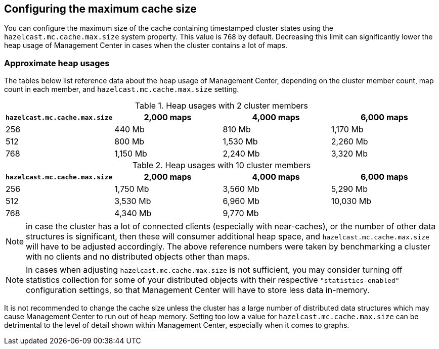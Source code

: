 [[cache_size]]
== Configuring the maximum cache size

You can configure the maximum size of the cache containing timestamped cluster states using the
`hazelcast.mc.cache.max.size` system property. This value is `768` by default. Decreasing this limit can
significantly lower the heap usage of Management Center in cases when the cluster contains a lot of maps.

=== Approximate heap usages

The tables below list reference data about the heap usage of Management Center, depending on the cluster member
count, map count in each member, and `hazelcast.mc.cache.max.size` setting.

.Heap usages with 2 cluster members
|===
| `hazelcast.mc.cache.max.size` | 2,000 maps | 4,000 maps | 6,000 maps

| 256
| 440 Mb
| 810 Mb
| 1,170 Mb

| 512
| 800 Mb
| 1,530 Mb
| 2,260 Mb

| 768
| 1,150 Mb
| 2,240 Mb
| 3,320 Mb
|===


.Heap usages with 10 cluster members
|===
| `hazelcast.mc.cache.max.size` | 2,000 maps | 4,000 maps | 6,000 maps

| 256
| 1,750 Mb
| 3,560 Mb
| 5,290 Mb

| 512
| 3,530 Mb
| 6,960 Mb
| 10,030 Mb

| 768
| 4,340 Mb
| 9,770 Mb
|
|===

NOTE: in case the cluster has a lot of connected clients (especially with near-caches), or the number of other data structures is significant, then these will consumer additional heap space, and `hazelcast.mc.cache.max.size` will have to be adjusted accordingly. The above reference numbers were taken by benchmarking a cluster with no clients and no distributed objects other than maps.

NOTE: In cases when adjusting `hazelcast.mc.cache.max.size` is not sufficient, you may consider turning off statistics collection for some of your distributed objects with their respective `"statistics-enabled"` configuration settings, so that Management Center will have to store less data in-memory.

It is not recommended to change the cache size unless the cluster has a large number of distributed data structures which may cause Management Center to run out of heap memory.
Setting too low a value for `hazelcast.mc.cache.max.size` can be detrimental to the level of detail shown within Management Center, especially when it comes to graphs.
